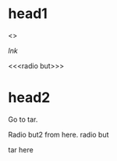 * head1
   <<<tar2>>>

   [[lnk]]

   <<<radio but>>>

  :PROPERTIES:
  :ID:       0ea9a757-fd81-4674-9f9f-a137d9ec521d
  :END:

* head2
  Go to tar.

  <<lnk2>>

  Radio but2 from here. radio     but

  <<lnk2>>

  tar here
  :PROPERTIES:
  :ID:       11ce9d36-47d8-4e7b-a54e-f8a04cd04b4c
  :END:
